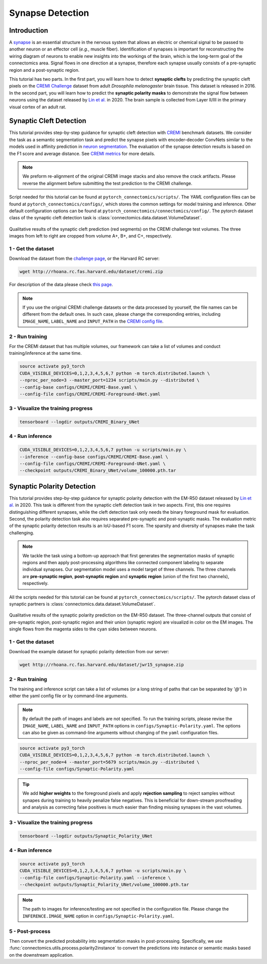 Synapse Detection
==================

Introduction
-------------

A `synapse <https://en.wikipedia.org/wiki/Synapse>`__ is an essential structure in the nervous system that allows an electric or chemical signal to be
passed to another neuron or an effector cell (*e.g.*, muscle fiber). Identification of synapses is important for reconstructing the wiring diagram of
neurons to enable new insights into the workings of the brain, which is the long-term goal of the connectomics area. Signal flows in one direction
at a synapse, therefore each synapse usually consists of a pre-synaptic region and a post-synaptic region.

This tutorial has two parts. In the first part, you will learn how to detect **synaptic clefts** by predicting the synaptic cleft pixels on the
`CREMI Challenge <https://cremi.org>`__ dataset from adult *Drosophila melanogaster* brain tissue. This dataset is released in 2016. In the second part,
you will learn how to predict the **synaptic polarity masks** to demonstrate the signal flow between neurons using the dataset released
by `Lin et al. <http://www.ecva.net/papers/eccv_2020/papers_ECCV/papers/123630103.pdf>`__ in 2020. The brain sample is collected from Layer II/III in
the primary visual cortex of an adult rat.

Synaptic Cleft Detection
-------------------------

This tutorial provides step-by-step guidance for synaptic cleft detection with `CREMI <https://cremi.org>`_ benchmark datasets.
We consider the task as a semantic segmentation task and predict the synapse pixels with encoder-decoder ConvNets similar to
the models used in affinity prediction in `neuron segmentation <https://zudi-lin.github.io/pytorch_connectomics/build/html/tutorials/snemi.html>`_.
The evaluation of the synapse detection results is based on the F1 score and average distance. See `CREMI metrics <https://cremi.org/metrics/>`_
for more details.

.. note::

    We preform re-alignment of the original CREMI image stacks and also remove the crack artifacts. Please reverse
    the alignment before submitting the test prediction to the CREMI challenge.

Script needed for this tutorial can be found at ``pytorch_connectomics/scripts/``. The *YAML* configuration files can be found at ``pytorch_connectomics/configs/``, which
stores the common settings for model training and inference. Other default configuration options can be found at ``pytorch_connectomics/connectomics/config/``. The pytorch
dataset class of the synaptic cleft detection task is :class:`connectomics.data.dataset.VolumeDataset`.

.. figure:: ../_static/img/cremi_qual.png
    :align: center
    :width: 800px

Qualitative results of the synaptic cleft prediction (red segments) on the CREMI challenge test volumes. The three images from left to right are
cropped from volume A+, B+, and C+, respectively.

1 - Get the dataset
^^^^^^^^^^^^^^^^^^^^^

Download the dataset from the `challenge page <https://cremi.org/>`_, or the Harvard RC server:

.. code-block:: none

    wget http://rhoana.rc.fas.harvard.edu/dataset/cremi.zip

For description of the data please check `this page <https://vcg.github.io/newbie-wiki/build/html/data/data_em.html>`_.

.. note::
    If you use the original CREMI challenge datasets or the data processed by yourself, the file names can be
    different from the default ones. In such case, please change the corresponding entries, including ``IMAGE_NAME``,
    ``LABEL_NAME`` and ``INPUT_PATH`` in the `CREMI config file <https://github.com/zudi-lin/pytorch_connectomics/blob/master/configs/CREMI-Synaptic-Cleft.yaml>`_.

2 - Run training
^^^^^^^^^^^^^^^^^^

For the CREMI dataset that has multiple volumes, our framework can take a list of volumes and
conduct training/inference at the same time.

.. code-block:: none

    source activate py3_torch
    CUDA_VISIBLE_DEVICES=0,1,2,3,4,5,6,7 python -m torch.distributed.launch \
    --nproc_per_node=3 --master_port=1234 scripts/main.py --distributed \
    --config-base configs/CREMI/CREMI-Base.yaml \
    --config-file configs/CREMI/CREMI-Foreground-UNet.yaml

3 - Visualize the training progress
^^^^^^^^^^^^^^^^^^^^^^^^^^^^^^^^^^^^^

.. code-block:: none

    tensorboard --logdir outputs/CREMI_Binary_UNet

4 - Run inference
^^^^^^^^^^^^^^^^^^

.. code-block:: none

    CUDA_VISIBLE_DEVICES=0,1,2,3,4,5,6,7 python -u scripts/main.py \
    --inference --config-base configs/CREMI/CREMI-Base.yaml \
    --config-file configs/CREMI/CREMI-Foreground-UNet.yaml \
    --checkpoint outputs/CREMI_Binary_UNet/volume_100000.pth.tar

Synaptic Polarity Detection
----------------------------

This tutorial provides step-by-step guidance for synaptic polarity detection with the EM-R50 dataset released by `Lin et al. <http://www.ecva.net/papers/eccv_2020/papers_ECCV/papers/123630103.pdf>`__ in 2020.
This task is different from the synaptic cleft detection task in two aspects. First, this one requires distinguishing different synapses, while the cleft detection task
only needs the binary foreground mask for evaluation. Second, the polarity detection task also requires separated pre-synaptic and post-synaptic masks.
The evaluation metric of the synaptic polarity detection results is an IoU-based F1 score. The sparsity and diversity of synapses make the task challenging.

.. note::
    We tackle the task using a bottom-up approach that first generates the segmentation masks of synaptic regions and then apply post-processing algorithms like
    connected component labeling to separate individual synapses. Our segmentation model uses a model target of three channels. The three channels
    are **pre-synaptic region**, **post-synaptic region** and **synaptic region** (union of the first two channels), respectively.

All the scripts needed for this tutorial can be found at ``pytorch_connectomics/scripts/``.
The pytorch dataset class of synaptic partners is :class:`connectomics.data.dataset.VolumeDataset`.

.. figure:: ../_static/img/polarity_qual.png
    :align: center
    :width: 800px

Qualitative results of the synaptic polarity prediction on the EM-R50 dataset. The three-channel outputs that consist of pre-synaptic region, post-synaptic region and their
union (synaptic region) are visualizd in color on the EM images. The single flows from the magenta sides to the cyan sides between neurons.

1 - Get the dataset
^^^^^^^^^^^^^^^^^^^^^

Download the example dataset for synaptic polarity detection from our server:

.. code-block:: none

    wget http://rhoana.rc.fas.harvard.edu/dataset/jwr15_synapse.zip

2 - Run training
^^^^^^^^^^^^^^^^^^

The training and inference script can take a list of volumes (or a long string of paths that can be separated by `'@'`)
in either the yaml config file or by command-line arguments.

.. note::
    By default the path of images and labels are not specified. To
    run the training scripts, please revise the ``IMAGE_NAME``, ``LABEL_NAME``
    and ``INPUT_PATH`` options in ``configs/Synaptic-Polarity.yaml``.
    The options can also be given as command-line arguments without changing of the ``yaml`` configuration files.

.. code-block:: none

    source activate py3_torch
    CUDA_VISIBLE_DEVICES=0,1,2,3,4,5,6,7 python -m torch.distributed.launch \
    --nproc_per_node=4 --master_port=5679 scripts/main.py --distributed \
    --config-file configs/Synaptic-Polarity.yaml

.. tip::
    We add **higher weights** to the foreground pixels and apply **rejection sampling** to reject samples without synapes during training to heavily penalize
    false negatives. This is beneficial for down-stream proofreading and analysis as correcting false positives is much easier than finding missing synapses in the
    vast volumes.

3 - Visualize the training progress
^^^^^^^^^^^^^^^^^^^^^^^^^^^^^^^^^^^^^

.. code-block:: none

    tensorboard --logdir outputs/Synaptic_Polarity_UNet

4 - Run inference
^^^^^^^^^^^^^^^^^^

.. code-block:: none

    source activate py3_torch
    CUDA_VISIBLE_DEVICES=0,1,2,3,4,5,6,7 python -u scripts/main.py \
    --config-file configs/Synaptic-Polarity.yaml --inference \
    --checkpoint outputs/Synaptic_Polarity_UNet/volume_100000.pth.tar

.. note::
    The path to images for inference/testing are not specified in the configuration file.
    Please change the ``INFERENCE.IMAGE_NAME`` option in ``configs/Synaptic-Polarity.yaml``.

5 - Post-process
^^^^^^^^^^^^^^^^^

Then convert the predicted probability into segmentation masks in post-processing. Specifically,
we use :func:`connectomics.utils.process.polarity2instance` to convert the predictions into instance or semantic
masks based on the downstream application.
